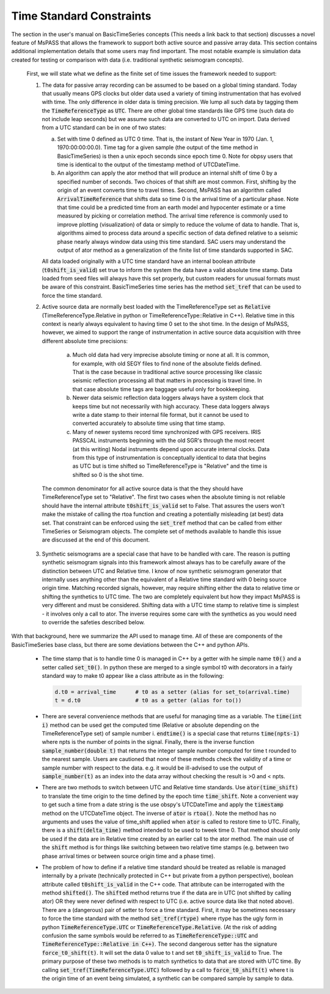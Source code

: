 .. _time_standard_constraints:

Time Standard Constraints
==========================
|  The section in the user's manual on BasicTimeSeries concepts
   (This needs a link back to that section) discusses a novel feature of
   MsPASS that allows the framework to support both active source and
   passive array data.   This section contains additional implementation
   details that some users may find important.  The most notable example
   is simulation data created for testing or comparison with data
   (i.e. traditional synthetic seismogram concepts).

   First, we will state what we define as the finite set of time issues
   the framework needed to support:

   1.  The data for passive array recording can be assumed to be based on
       a global timing standard.  Today that usually means GPS clocks but
       older data used a variety of timing instrumentation that has evolved
       with time.   The only difference in older data is timing precision.
       We lump all such data by tagging them the :code:`TimeReferenceType` as :code:`UTC`.
       There are other global time standards like GPS time (such data do not
       include leap seconds) but we assume such data are converted to UTC
       on import.  Data derived from a UTC standard can be in one of two
       states:

       a.   Set with time 0 defined as UTC 0 time.   That is, the instant of
            New Year in 1970 (Jan. 1, 1970:00:00:00.0).   Time tag for a
            given sample (the output of the time method in BasicTimeSeries)
            is then a unix epoch seconds since epoch time 0.  Note for obpsy users that
            time is identical to the output of the timestamp method of UTCDateTime.
       b.   An algorithm can apply the ator method that will produce an
            internal shift of time 0 by a specified number of seconds.  Two
            choices of that shift are most common.  First, shifting by the
            origin of an event converts time to travel times.  Second,
            MsPASS has an algorithm called :code:`ArrivalTimeReference` that
            shifts data so time 0 is the arrival time of a particular phase.
            Note that time could be a predicted time from an earth model and
            hypocenter estimate or a time measured by picking or correlation
            method.  The arrival time reference is commonly used to
            improve plotting (visualization) of data or simply to reduce
            the volume of data to handle.   That is, algorithms aimed to
            process data around a specific section of data defined relative
            to a seismic phase nearly always window data using this time
            standard.  SAC users may understand the output of ator method
            as a generalization of the finite list of time standards supported
            in SAC.

       All data loaded originally with a UTC time standard have an internal
       boolean attribute (:code:`t0shift_is_valid`) set true to inform the
       system the data have a valid absolute time stamp.  Data loaded from
       seed files will always have this set properly, but custom readers for
       unusual formats must be aware of this constraint.  BasicTimeSeries
       time series has the method :code:`set_tref` that can be used to force the
       time standard.

   2.  Active source data are normally best loaded with the TimeReferenceType
       set as :code:`Relative` (TimeReferenceType.Relative in python or
       TimeReferenceType::Relative in C++).   Relative time in this context
       is nearly always equivalent to having time 0 set to the shot time.
       In the design of MsPASS, however, we aimed to support the range of
       instrumentation in active source data acquisition with three different
       absolute time precisions:

      (a)  Much old data had very imprecise absolute timing or none at all.
           It is common, for example, with old SEGY files to find none of
           the absolute fields defined. That is the case because in
           traditional active source processing like classic seismic reflection
           processing all that matters in processing is travel time.  In that case
           absolute time tags are baggage useful only for bookkeeping.
      (b)  Newer data seismic reflection data loggers always have a system
           clock that keeps time but not necessarily with high accuracy.
           These data loggers always write a date stamp to their internal file
           format, but it cannot be used to converted accurately to absolute
           time using that time stamp.
      (c)  Many of newer systems record time synchronized with GPS receivers.
           IRIS PASSCAL instruments beginning with the old SGR's through the
           most recent (at this writing) Nodal instruments depend upon accurate
           internal clocks.   Data from this type of instrumentation is
           conceptually identical to data that begins as UTC but is time shifted
           so TimeReferenceType is "Relative" and the time is shifted so 0
           is the shot time.

    The common denominator for all active source data is that the they should
    have TimeReferenceType set to "Relative".   The first two cases when
    the absolute timing is not reliable should have the internal attribute
    :code:`t0shift_is_valid` set to False.  That assures the users won't make the
    mistake of calling the rtoa function and creating a potentially misleading
    (at best) data set.  That constraint can be enforced using the :code:`set_tref`
    method that can be called from either TimeSeries or Seismogram objects.
    The complete set of methods available to handle this issue are discussed at the
    end of this document.

   3.  Synthetic seismograms are a special case that have to be handled with
       care.   The reason is putting synthetic seismogram signals into this
       framework almost always has to be carefully aware of the distinction
       between UTC and Relative time.  I know of now synthetic seismogram
       generator that internally uses anything other than the equivalent of
       a Relative time standard with 0 being source origin time.  Matching
       recorded signals, however, may require shifting either the data to
       relative time or shifting the synthetics to UTC time.  The two are
       completely equivalent but how they impact MsPASS is very different and
       must be considered.   Shifting data with a UTC time stamp to relative
       time is simplest - it involves only a call to ator.  The inverse
       requires some care with the synthetics as you would need to override the
       safeties described below.

|  With that background, here we summarize the API used to manage time.  All
   of these are components of the BasicTimeSeries base class, but there are
   some deviations between the C++ and python APIs.

   *  The time stamp that is to handle time 0 is managed in C++ by a getter
      with he simple name :code:`t0()` and a setter called :code:`set_t0()`.  In python
      these are merged to a single symbol t0 with decorators in a fairly
      standard way to make t0 appear like a class attribute as in the
      following:

      .. code-block:: python

        d.t0 = arrival_time      # t0 as a setter (alias for set_to(arrival.time)
        t = d.t0                 # t0 as a getter (alias for to())

   *   There are several convenience methods that are useful for managing time
       as a variable.  The :code:`time(int i)` method can be used get the computed
       time (Relative or absolute depending on the TimeReferenceType set)
       of sample number i.   :code:`endtime()` is a special case that returns
       :code:`time(npts-1)` where npts is the number of points in the signal.  Finally,
       there is the inverse function :code:`sample_number(double t)` that returns
       the integer sample number computed for time t rounded to the nearest
       sample.   Users are cautioned that none of these methods check the
       validity of a time or sample number with respect to the data.  e.g. it
       would be ill-advised to use the output of :code:`sample_number(t)` as an
       index into the data array without checking the result is >0 and
       < npts.

   *   There are two methods to switch between UTC and Relative time standards.
       Use :code:`ator(time_shift)` to translate the time origin to the time
       defined by the epoch time :code:`time_shift`.   Note a convenient way to
       get such a time from a date string is the use obspy's UTCDateTime
       and apply the :code:`timestamp` method on the UTCDateTime object.  The
       inverse of :code:`ator` is :code:`rtoa()`.   Note the method has no arguments
       and uses the value of time_shift applied when :code:`ator` is called to
       restore time to UTC.  Finally, there is a :code:`shift(delta_time)`
       method intended to be used to tweek time 0.  That method should only
       be used if the data are in Relative time created by an earlier call
       to the ator method.  The main use of the :code:`shift` method is for things
       like switching between two relative time stamps (e.g. between two
       phase arrival times or between source origin time and a phase time).

   *   The problem of how to define if a relative time standard should be
       treated as reliable is managed internally by a private
       (technically protected in C++ but private from a python perspective),
       boolean attribute called :code:`t0shift_is_valid` in the C++ code.  That
       attribute can be interrogated with the method :code:`shifted()`.   The
       :code:`shifted` method returns true if the data are in UTC (not shifted
       by calling ator) OR they were never defined with respect to UTC
       (i.e. active source data like that noted above).  There are a
       (dangerous) pair of setter to force a time standard.
       First, it may be sometimes necessary to force the time standard
       with the method :code:`set_tref(rtype)` where rtype has the ugly form in python
       :code:`TimeReferenceType.UTC` or :code:`TimeReferenceType.Relative`.
       (At the risk of adding confusion the same symbols would be referred to
       as :code:`TimeReferenceType::UTC` and :code:`TimeReferenceType::Relative in C++)`.
       The second dangerous setter has the signature :code:`force_t0_shift(t)`.  It will
       set the data 0 value to t and set :code:`t0_shift_is_valid` to True.
       The primary purpose of these two methods is to match synthetics to
       data that are stored with UTC time.   By calling
       :code:`set_tref(TimeReferenceType.UTC)` followed by a call to :code:`force_t0_shift(t)`
       where t is the origin time of an event being simulated, a synthetic can
       be compared sample by sample to data.   
